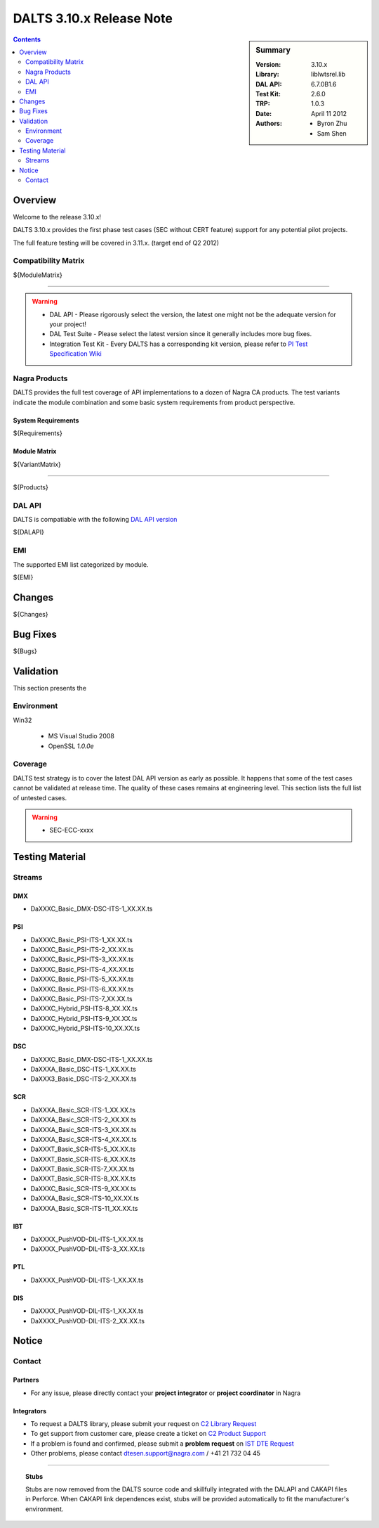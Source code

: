 =========================
DALTS 3.10.x Release Note
=========================

.. sidebar:: Summary

    :Version: 3.10.x
    :Library: liblwtsrel.lib
    :DAL API: 6.7.0B1.6
    :Test Kit: 2.6.0
    :TRP: 1.0.3
    :Date: April 11 2012
    :Authors: - Byron Zhu
              - Sam Shen

.. contents::
    :depth: 2

--------
Overview
--------

Welcome to the release 3.10.x!

DALTS 3.10.x provides the first phase test cases (SEC without CERT feature)
support for any potential pilot projects.

The full feature testing will be covered in 3.11.x. (target end of Q2 2012)

Compatibility Matrix
====================

.. csv-table::
  :header-rows: 1

  Modules,API,UTC,Status,Remark
${ModuleMatrix}

----

.. Warning::

    * DAL API - Please rigorously select the version, the latest one might not be the adequate version for your project!
    * DAL Test Suite - Please select the latest version since it generally includes more bug fixes.
    * Integration Test Kit - Every DALTS has a corresponding kit version, please refer to `PI Test Specification Wiki`_

.. _PI Test Specification Wiki:
   http://sharepoint.hq.k.grp/sites/pi/testspec/doc%20%20test%20kits/kits_dalts.aspx

Nagra Products
==============

DALTS provides the full test coverage of API implementations to a dozen of
Nagra CA products. The test variants indicate the module combination and some
basic system requirements from product perspective.

System Requirements
-------------------

.. csv-table::
  :header-rows: 1

  Variants,Tasks,Timers,Semaphores,Filters
${Requirements}

Module Matrix
-------------

.. csv-table::
  :header-rows: 1

${VariantMatrix}

-----

${Products}


DAL API
=======

DALTS is compatiable with the following `DAL API version`_

.. _DAL API version:
    http://ist.hq.k.grp/cgi-bin/WebObjects/ist.woa/wa/inspectRecord?entityName=CAKSoftwareComponent&id=642

${DALAPI}

EMI
===

The supported EMI list categorized by module.

${EMI}

-------
Changes
-------

${Changes}

---------
Bug Fixes
---------

${Bugs}

----------
Validation
----------

This section presents the

Environment
===========

Win32

    * MS Visual Studio 2008
    * OpenSSL *1.0.0e*

Coverage
========

DALTS test strategy is to cover the latest DAL API version as early as possible.
It happens that some of the test cases cannot be validated at release time. The
quality of these cases remains at engineering level. This section lists the full
list of untested cases.

.. warning::

    - SEC-ECC-xxxx

----------------
Testing Material
----------------

Streams
=======

DMX
---
- DaXXXC_Basic_DMX-DSC-ITS-1_XX.XX.ts

PSI
---
- DaXXXC_Basic_PSI-ITS-1_XX.XX.ts
- DaXXXC_Basic_PSI-ITS-2_XX.XX.ts
- DaXXXC_Basic_PSI-ITS-3_XX.XX.ts
- DaXXXC_Basic_PSI-ITS-4_XX.XX.ts
- DaXXXC_Basic_PSI-ITS-5_XX.XX.ts
- DaXXXC_Basic_PSI-ITS-6_XX.XX.ts
- DaXXXC_Basic_PSI-ITS-7_XX.XX.ts
- DaXXXC_Hybrid_PSI-ITS-8_XX.XX.ts
- DaXXXC_Hybrid_PSI-ITS-9_XX.XX.ts
- DaXXXC_Hybrid_PSI-ITS-10_XX.XX.ts

DSC
---
- DaXXXC_Basic_DMX-DSC-ITS-1_XX.XX.ts
- DaXXXA_Basic_DSC-ITS-1_XX.XX.ts
- DaXXX3_Basic_DSC-ITS-2_XX.XX.ts

SCR
---
- DaXXXA_Basic_SCR-ITS-1_XX.XX.ts
- DaXXXA_Basic_SCR-ITS-2_XX.XX.ts
- DaXXXA_Basic_SCR-ITS-3_XX.XX.ts
- DaXXXA_Basic_SCR-ITS-4_XX.XX.ts
- DaXXXT_Basic_SCR-ITS-5_XX.XX.ts
- DaXXXT_Basic_SCR-ITS-6_XX.XX.ts
- DaXXXT_Basic_SCR-ITS-7_XX.XX.ts
- DaXXXT_Basic_SCR-ITS-8_XX.XX.ts
- DaXXXC_Basic_SCR-ITS-9_XX.XX.ts
- DaXXXA_Basic_SCR-ITS-10_XX.XX.ts
- DaXXXA_Basic_SCR-ITS-11_XX.XX.ts

IBT
---
- DaXXXX_PushVOD-DIL-ITS-1_XX.XX.ts
- DaXXXX_PushVOD-DIL-ITS-3_XX.XX.ts

PTL
---
- DaXXXX_PushVOD-DIL-ITS-1_XX.XX.ts

DIS
---
- DaXXXX_PushVOD-DIL-ITS-1_XX.XX.ts
- DaXXXX_PushVOD-DIL-ITS-2_XX.XX.ts

------
Notice
------

Contact
=======

Partners
--------
* For any issue, please directly contact your **project integrator** or **project coordinator** in Nagra

Integrators
-----------

* To request a DALTS library, please submit your request on `C2 Library Request`_
* To get support from customer care, please create a ticket on `C2 Product Support`_
* If a problem is found and confirmed, please submit a **problem request**  on `IST DTE Request`_
* Other problems, please contact dtesen.support@nagra.com / +41 21 732 04 45

.. _C2 Library Request:
   https://c2.hq.k.grp/WebClient/IS/Libraries/CAK_DALTS/IS_CAK_KDA_DALTS_request_CAK_DALTS.asp?product=dalts
.. _C2 Product Support:
   https://c2.hq.k.grp/WebClient/IS/Support/caksupport/Search_CVSProject.asp
.. _IST DTE Request:
   http://ist.hq.k.grp/cgi-bin/WebObjects/ist.woa/wa/menu?activity=Request&entityName=DTE_Request#anchor

-----

.. topic:: Stubs

    Stubs are now removed from the DALTS source code and skillfully integrated
    with the DALAPI and CAKAPI files in Perforce. When CAKAPI link dependences
    exist, stubs will be provided automatically to fit the manufacturer's
    environment.
